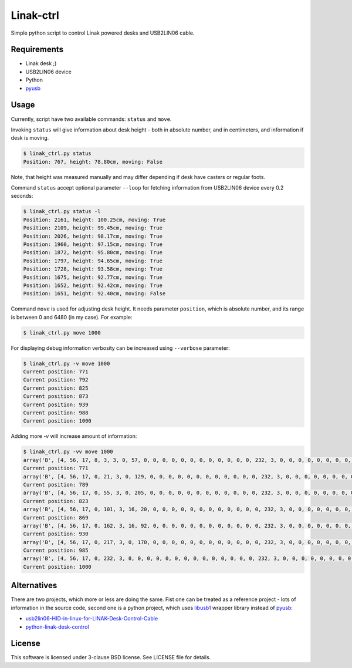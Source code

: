==========
Linak-ctrl
==========

Simple python script to control Linak powered desks and USB2LIN06 cable.


Requirements
============

* Linak desk ;)
* USB2LIN06 device
* Python
* `pyusb`_


Usage
=====

Currently, script have two available commands: ``status`` and ``move``.

Invoking ``status`` will give information about desk height - both in absolute
number, and in centimeters, and information if desk is moving.

.. code:: shell-session

   $ linak_ctrl.py status
   Position: 767, height: 78.80cm, moving: False

Note, that height was measured manually and may differ depending if desk have
casters or regular foots.

Command ``status`` accept optional parameter ``--loop`` for fetching
information from USB2LIN06 device every 0.2 seconds:

.. code:: shell-session

   $ linak_ctrl.py status -l
   Position: 2161, height: 100.25cm, moving: True
   Position: 2109, height: 99.45cm, moving: True
   Position: 2026, height: 98.17cm, moving: True
   Position: 1960, height: 97.15cm, moving: True
   Position: 1872, height: 95.80cm, moving: True
   Position: 1797, height: 94.65cm, moving: True
   Position: 1728, height: 93.58cm, moving: True
   Position: 1675, height: 92.77cm, moving: True
   Position: 1652, height: 92.42cm, moving: True
   Position: 1651, height: 92.40cm, moving: False

Command ``move`` is used for adjusting desk height. It needs parameter
``position``, which is absolute number, and its range is between 0 and 6480 (in
my case). For example:

.. code:: shell-session

   $ linak_ctrl.py move 1000

For displaying debug information verbosity can be increased using ``--verbose``
parameter:

.. code:: shell-session

   $ linak_ctrl.py -v move 1000
   Current position: 771
   Current position: 792
   Current position: 825
   Current position: 873
   Current position: 939
   Current position: 988
   Current position: 1000

Adding more `-v` will increase amount of information:

.. code:: shell-session

   $ linak_ctrl.py -vv move 1000
   array('B', [4, 56, 17, 8, 3, 3, 0, 57, 0, 0, 0, 0, 0, 0, 0, 0, 0, 0, 0, 0, 232, 3, 0, 0, 0, 0, 0, 0, 0, 0, 0, 0, 0, 0, 0, 0, 0, 0, 0, 0, 0, 0, 255, 255, 0, 0, 0, 0, 0, 0, 0, 0, 0, 0, 0, 0, 0, 0, 8, 0, 0, 0, 0, 0])
   Current position: 771
   array('B', [4, 56, 17, 0, 21, 3, 0, 129, 0, 0, 0, 0, 0, 0, 0, 0, 0, 0, 0, 0, 232, 3, 0, 0, 0, 0, 0, 0, 0, 0, 0, 0, 0, 0, 0, 0, 0, 0, 0, 0, 0, 0, 255, 255, 0, 0, 0, 0, 0, 0, 0, 0, 0, 0, 0, 0, 0, 0, 8, 0, 0, 0, 0, 0])
   Current position: 789
   array('B', [4, 56, 17, 0, 55, 3, 0, 205, 0, 0, 0, 0, 0, 0, 0, 0, 0, 0, 0, 0, 232, 3, 0, 0, 0, 0, 0, 0, 0, 0, 0, 0, 0, 0, 0, 0, 0, 0, 0, 0, 0, 0, 255, 255, 0, 0, 0, 0, 0, 0, 0, 0, 0, 0, 0, 0, 0, 0, 8, 0, 0, 0, 0, 0])
   Current position: 823
   array('B', [4, 56, 17, 0, 101, 3, 16, 20, 0, 0, 0, 0, 0, 0, 0, 0, 0, 0, 0, 0, 232, 3, 0, 0, 0, 0, 0, 0, 0, 0, 0, 0, 0, 0, 0, 0, 0, 0, 0, 0, 0, 0, 255, 255, 0, 0, 0, 0, 0, 0, 0, 0, 0, 0, 0, 0, 0, 0, 8, 0, 0, 0, 0, 0])
   Current position: 869
   array('B', [4, 56, 17, 0, 162, 3, 16, 92, 0, 0, 0, 0, 0, 0, 0, 0, 0, 0, 0, 0, 232, 3, 0, 0, 0, 0, 0, 0, 0, 0, 0, 0, 0, 0, 0, 0, 0, 0, 0, 0, 0, 0, 255, 255, 0, 0, 0, 0, 0, 0, 0, 0, 0, 0, 0, 0, 0, 0, 8, 0, 0, 0, 0, 0])
   Current position: 930
   array('B', [4, 56, 17, 0, 217, 3, 0, 170, 0, 0, 0, 0, 0, 0, 0, 0, 0, 0, 0, 0, 232, 3, 0, 0, 0, 0, 0, 0, 0, 0, 0, 0, 0, 0, 0, 0, 0, 0, 0, 0, 0, 0, 255, 255, 0, 0, 0, 0, 0, 0, 0, 0, 0, 0, 0, 0, 0, 0, 8, 0, 0, 0, 0, 0])
   Current position: 985
   array('B', [4, 56, 17, 0, 232, 3, 0, 0, 0, 0, 0, 0, 0, 0, 0, 0, 0, 0, 0, 0, 232, 3, 0, 0, 0, 0, 0, 0, 0, 0, 0, 0, 0, 0, 0, 0, 0, 0, 0, 0, 0, 0, 255, 255, 0, 0, 0, 0, 0, 0, 0, 0, 0, 0, 0, 0, 0, 0, 8, 0, 0, 0, 0, 0])
   Current position: 1000


Alternatives
============

There are two projects, which more or less are doing the same. Fist one can be
treated as a reference project - lots of information in the source code, second
one is a python project, which uses `libusb1`_ wrapper library instead of
`pyusb`_:

* `usb2lin06-HID-in-linux-for-LINAK-Desk-Control-Cable`_
* `python-linak-desk-control`_


License
=======

This software is licensed under 3-clause BSD license. See LICENSE file for
details.


.. _pyusb: https://github.com/pyusb/pyusb
.. _usb2lin06-HID-in-linux-for-LINAK-Desk-Control-Cable: https://github.com/UrbanskiDawid/usb2lin06-HID-in-linux-for-LINAK-Desk-Control-Cable
.. _python-linak-desk-control: https://github.com/monofox/python-linak-desk-control
.. _libusb1: https://github.com/vpelletier/python-libusb1
